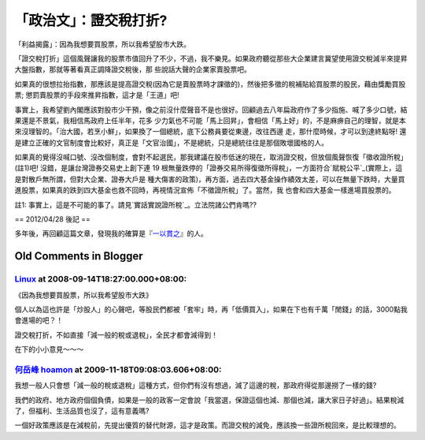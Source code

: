 「政治文」：證交稅打折?
================================================================================

「利益揭露」：因為我想要買股票，所以我希望股市大跌。

「證交稅打折」這個風聲讓我的股票市值回升了不少，不過，我不樂見。如果政府聽從那些大企業建言冀望使用證交稅減半來提昇大盤指數，那就等著看真正調降證交稅後，那
些說話大聲的企業家賣股票吧。

如果真的很想拉抬指數，那應該是提高證交稅(因為它是賣股票時才課徵的)，然後把多徵的稅補貼給買股票的股民，藉由獎勵買股票;
懲罰賣股票的手段來推昇指數，這才是「王道」吧!

事實上，我希望劉內閣應該對股市少干預，像之前沒什麼聲音不是也很好。回顧過去八年扁政府作了多少指施、喊了多少口號，結果還是不景氣，我相信馬政府上任半年，花多
少力氣也不可能「馬上回昇」，會相信「馬上好」的，不是麻痹自己的理智，就是本來沒理智的。「治大國，若烹小鮮」，如果換了一個總統，底下公務員要從東邊，改往西邊
走，那什麼時候，才可以到達終點呀! 還是建立正確的文官制度會比較好，真正是「文官治國」，不是總統，只是總統往往是那個敗壞國格的人。

如果真的覺得沒喊口號、沒改個制度，會對不起選民，那我建議在股市低迷的現在，取消證交稅，但放個風聲恢復「徵收證所稅」(註1)吧!
沒錯，是讓台灣證券交易史上創下連 19 根無量跌停的「證券交易所得復徵所得稅」，一方面符合`賦稅公平`_(實際上，這是對散戶無所謂，但對大企業、證券大戶是
種大傷害的政策)，再方面，過去四大基金操作績效太差，可以在無量下跌時，大量買進股票，如果真的跌到四大基金也救不回時，再視情況宣佈「不徵證所稅」了。當然，我
也會和四大基金一樣進場買股票的。

註1: 事實上，這是不可能的事了。請見`實話實說證所稅`_。立法院諸公們肯嗎??

== 2012/04/28 後記 ==

多年後，再回顧這篇文章，發現我的確算是『`一以貫之`_』的人。

.. _賦稅公平: http://www.coolloud.org.tw/node/24875
.. _實話實說證所稅: http://www.coolloud.org.tw/node/25038
.. _一以貫之: http://paper.hoamon.info/e-papers/finance/zheng-suo-shui


Old Comments in Blogger
--------------------------------------------------------------------------------



`Linux <http://www.blogger.com/profile/07691014945658383634>`_ at 2008-09-14T18:27:00.000+08:00:
^^^^^^^^^^^^^^^^^^^^^^^^^^^^^^^^^^^^^^^^^^^^^^^^^^^^^^^^^^^^^^^^^^^^^^^^^^^^^^^^^^^^^^^^^^^^^^^^^^^^^^^^^^^^^

《因為我想要買股票，所以我希望股市大跌》

個人以為這也許是「炒股人」的心聲吧，等股民們都被「套牢」時，再「低價買入」，如果在下也有千萬「閒錢」的話，3000點我會進場的吧？！

證交稅打折，不如直接「減一般的稅或退稅」，全民才都會減得到！

在下的小小意見～～～

`何岳峰 hoamon <http://www.blogger.com/profile/03979063804278011312>`_ at 2009-11-18T09:08:03.606+08:00:
^^^^^^^^^^^^^^^^^^^^^^^^^^^^^^^^^^^^^^^^^^^^^^^^^^^^^^^^^^^^^^^^^^^^^^^^^^^^^^^^^^^^^^^^^^^^^^^^^^^^^^^^^^^^^^^^^^

我想一般人只會想「減一般的稅或退稅」這種方式，但你們有沒有想過，減了這邊的稅，那政府得從那邊撈了一樣的錢?

我們的政府、地方政府個個負債，如果是一般的政客一定會說「我當選，保證這個也減、那個也減，讓大家日子好過」。結果稅減了，但福利、生活品質也沒了，這有意義嗎?

一個好政策應該是在減稅前，先提出優質的替代財源，這才是政策。而證交稅的減免，應該換一些證所稅回來，是比較理想的。

.. author:: default
.. categories:: chinese
.. tags:: capital gains tax, politic
.. comments::